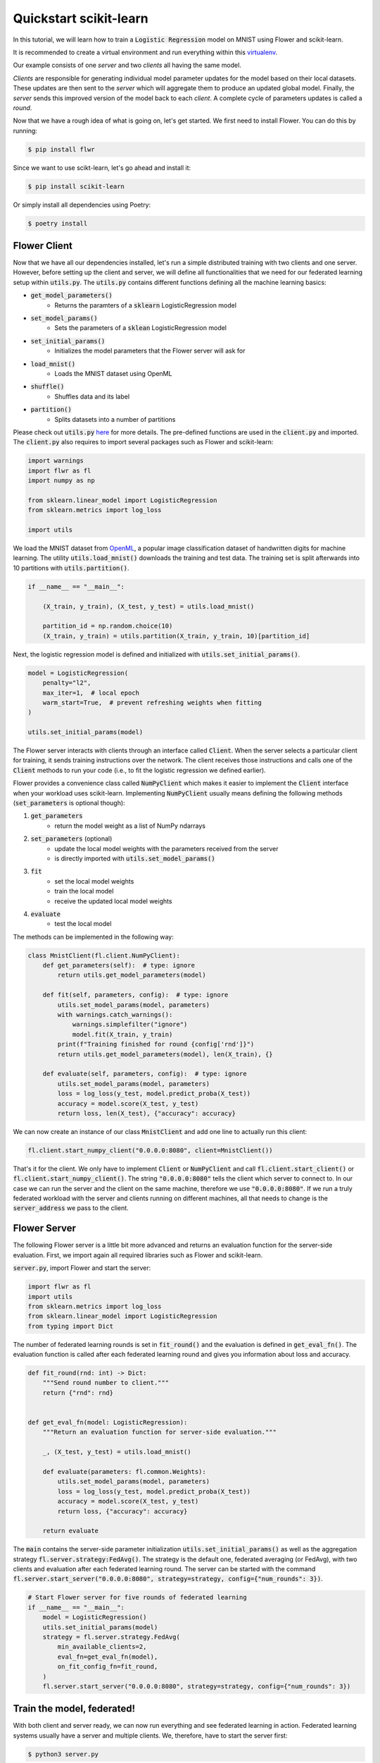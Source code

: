 Quickstart scikit-learn
=======================

In this tutorial, we will learn how to train a :code:`Logistic Regression` model on MNIST using Flower and scikit-learn. 

It is recommended to create a virtual environment and run everything within this `virtualenv <https://flower.dev/docs/recommended-env-setup.html>`_. 

Our example consists of one *server* and two *clients* all having the same model. 

*Clients* are responsible for generating individual model parameter updates for the model based on their local datasets. 
These updates are then sent to the *server* which will aggregate them to produce an updated global model. Finally, the *server* sends this improved version of the model back to each *client*.
A complete cycle of parameters updates is called a *round*.

Now that we have a rough idea of what is going on, let's get started. We first need to install Flower. You can do this by running:

.. code-block:: shell

  $ pip install flwr

Since we want to use scikt-learn, let's go ahead and install it:

.. code-block:: shell

  $ pip install scikit-learn

Or simply install all dependencies using Poetry:

.. code-block:: shell

  $ poetry install


Flower Client
-------------

Now that we have all our dependencies installed, let's run a simple distributed training with two clients and one server.
However, before setting up the client and server, we will define all functionalities that we need for our federated learning setup within :code:`utils.py`. The :code:`utils.py` contains different functions defining all the machine learning basics:

* :code:`get_model_parameters()`
    * Returns the paramters of a :code:`sklearn` LogisticRegression model
* :code:`set_model_params()`
    * Sets the parameters of a :code:`sklean` LogisticRegression model
* :code:`set_initial_params()`
    * Initializes the model parameters that the Flower server will ask for
* :code:`load_mnist()`
    * Loads the MNIST dataset using OpenML
* :code:`shuffle()`
    * Shuffles data and its label
* :code:`partition()`
    * Splits datasets into a number of partitions

Please check out :code:`utils.py` `here <https://github.com/adap/flower/blob/main/examples/sklearn-logreg-mnist/utils.py>`_ for more details.
The pre-defined functions are used in the :code:`client.py` and imported. The :code:`client.py` also requires to import several packages such as Flower and scikit-learn:

.. code-block:: python
      
  import warnings
  import flwr as fl
  import numpy as np

  from sklearn.linear_model import LogisticRegression
  from sklearn.metrics import log_loss

  import utils


We load the MNIST dataset from `OpenML <https://www.openml.org/d/554>`_, a popular image classification dataset of handwritten digits for machine learning. The utility :code:`utils.load_mnist()` downloads the training and test data. The training set is split afterwards into 10 partitions with :code:`utils.partition()`. 

.. code-block:: python

    if __name__ == "__main__":

        (X_train, y_train), (X_test, y_test) = utils.load_mnist()

        partition_id = np.random.choice(10)
        (X_train, y_train) = utils.partition(X_train, y_train, 10)[partition_id]


Next, the logistic regression model is defined and initialized with :code:`utils.set_initial_params()`.

.. code-block:: python

    model = LogisticRegression(
        penalty="l2",
        max_iter=1,  # local epoch
        warm_start=True,  # prevent refreshing weights when fitting
    )

    utils.set_initial_params(model)

The Flower server interacts with clients through an interface called
:code:`Client`. When the server selects a particular client for training, it
sends training instructions over the network. The client receives those
instructions and calls one of the :code:`Client` methods to run your code
(i.e., to fit the logistic regression we defined earlier).

Flower provides a convenience class called :code:`NumPyClient` which makes it
easier to implement the :code:`Client` interface when your workload uses scikit-learn.
Implementing :code:`NumPyClient` usually means defining the following methods
(:code:`set_parameters` is optional though):

#. :code:`get_parameters`
    * return the model weight as a list of NumPy ndarrays
#. :code:`set_parameters` (optional)
    * update the local model weights with the parameters received from the server
    * is directly imported with :code:`utils.set_model_params()`
#. :code:`fit`
    * set the local model weights
    * train the local model
    * receive the updated local model weights
#. :code:`evaluate`
    * test the local model

The methods can be implemented in the following way:

.. code-block:: python

    class MnistClient(fl.client.NumPyClient):
        def get_parameters(self):  # type: ignore
            return utils.get_model_parameters(model)

        def fit(self, parameters, config):  # type: ignore
            utils.set_model_params(model, parameters)
            with warnings.catch_warnings():
                warnings.simplefilter("ignore")
                model.fit(X_train, y_train)
            print(f"Training finished for round {config['rnd']}")
            return utils.get_model_parameters(model), len(X_train), {}

        def evaluate(self, parameters, config):  # type: ignore
            utils.set_model_params(model, parameters)
            loss = log_loss(y_test, model.predict_proba(X_test))
            accuracy = model.score(X_test, y_test)
            return loss, len(X_test), {"accuracy": accuracy}


We can now create an instance of our class :code:`MnistClient` and add one line
to actually run this client:

.. code-block:: python

    fl.client.start_numpy_client("0.0.0.0:8080", client=MnistClient())

That's it for the client. We only have to implement :code:`Client` or
:code:`NumPyClient` and call :code:`fl.client.start_client()` or :code:`fl.client.start_numpy_client()`. The string :code:`"0.0.0.0:8080"` tells the client which server to connect to. In our case we can run the server and the client on the same machine, therefore we use
:code:`"0.0.0.0:8080"`. If we run a truly federated workload with the server and
clients running on different machines, all that needs to change is the
:code:`server_address` we pass to the client.

Flower Server
-------------

The following Flower server is a little bit more advanced and returns an evaluation function for the server-side evaluation.
First, we import again all required libraries such as Flower and scikit-learn.

:code:`server.py`, import Flower and start the server:

.. code-block:: python

    import flwr as fl
    import utils
    from sklearn.metrics import log_loss
    from sklearn.linear_model import LogisticRegression
    from typing import Dict

The number of federated learning rounds is set in :code:`fit_round()` and the evaluation is defined in :code:`get_eval_fn()`.
The evaluation function is called after each federated learning round and gives you information about loss and accuracy.

.. code-block:: python

    def fit_round(rnd: int) -> Dict:
        """Send round number to client."""
        return {"rnd": rnd}


    def get_eval_fn(model: LogisticRegression):
        """Return an evaluation function for server-side evaluation."""

        _, (X_test, y_test) = utils.load_mnist()

        def evaluate(parameters: fl.common.Weights):
            utils.set_model_params(model, parameters)
            loss = log_loss(y_test, model.predict_proba(X_test))
            accuracy = model.score(X_test, y_test)
            return loss, {"accuracy": accuracy}

        return evaluate

The :code:`main` contains the server-side parameter initialization :code:`utils.set_initial_params()` as well as the aggregation strategy :code:`fl.server.strategy:FedAvg()`. The strategy is the default one, federated averaging (or FedAvg), with two clients and evaluation after each federated learning round. The server can be started with the command :code:`fl.server.start_server("0.0.0.0:8080", strategy=strategy, config={"num_rounds": 3})`.

.. code-block:: python

    # Start Flower server for five rounds of federated learning
    if __name__ == "__main__":
        model = LogisticRegression()
        utils.set_initial_params(model)
        strategy = fl.server.strategy.FedAvg(
            min_available_clients=2,
            eval_fn=get_eval_fn(model),
            on_fit_config_fn=fit_round,
        )
        fl.server.start_server("0.0.0.0:8080", strategy=strategy, config={"num_rounds": 3})


Train the model, federated!
---------------------------

With both client and server ready, we can now run everything and see federated
learning in action. Federated learning systems usually have a server and multiple clients. We, therefore, have to start the server first:

.. code-block:: shell

    $ python3 server.py

Once the server is running we can start the clients in different terminals.
Open a new terminal and start the first client:

.. code-block:: shell

    $ python3 client.py

Open another terminal and start the second client:

.. code-block:: shell

    $ python3 client.py

Each client will have its own dataset.
You should now see how the training does in the very first terminal (the one that started the server):

.. code-block:: shell

    INFO flower 2022-01-13 13:43:14,859 | app.py:73 | Flower server running (insecure, 3 rounds)
    INFO flower 2022-01-13 13:43:14,859 | server.py:118 | Getting initial parameters
    INFO flower 2022-01-13 13:43:17,903 | server.py:306 | Received initial parameters from one random client
    INFO flower 2022-01-13 13:43:17,903 | server.py:120 | Evaluating initial parameters
    INFO flower 2022-01-13 13:43:17,992 | server.py:123 | initial parameters (loss, other metrics): 2.3025850929940455, {'accuracy': 0.098}
    INFO flower 2022-01-13 13:43:17,992 | server.py:133 | FL starting
    DEBUG flower 2022-01-13 13:43:19,814 | server.py:251 | fit_round: strategy sampled 2 clients (out of 2)
    DEBUG flower 2022-01-13 13:43:20,046 | server.py:260 | fit_round received 2 results and 0 failures
    INFO flower 2022-01-13 13:43:20,220 | server.py:148 | fit progress: (1, 1.3365667871792377, {'accuracy': 0.6605}, 2.227397900000142)
    INFO flower 2022-01-13 13:43:20,220 | server.py:199 | evaluate_round: no clients selected, cancel
    DEBUG flower 2022-01-13 13:43:20,220 | server.py:251 | fit_round: strategy sampled 2 clients (out of 2)
    DEBUG flower 2022-01-13 13:43:20,456 | server.py:260 | fit_round received 2 results and 0 failures
    INFO flower 2022-01-13 13:43:20,603 | server.py:148 | fit progress: (2, 0.721620492535375, {'accuracy': 0.7796}, 2.6108531999998377)
    INFO flower 2022-01-13 13:43:20,603 | server.py:199 | evaluate_round: no clients selected, cancel
    DEBUG flower 2022-01-13 13:43:20,603 | server.py:251 | fit_round: strategy sampled 2 clients (out of 2)
    DEBUG flower 2022-01-13 13:43:20,837 | server.py:260 | fit_round received 2 results and 0 failures
    INFO flower 2022-01-13 13:43:20,967 | server.py:148 | fit progress: (3, 0.5843629244915138, {'accuracy': 0.8217}, 2.9750180000010005)
    INFO flower 2022-01-13 13:43:20,968 | server.py:199 | evaluate_round: no clients selected, cancel
    INFO flower 2022-01-13 13:43:20,968 | server.py:172 | FL finished in 2.975252800000817
    INFO flower 2022-01-13 13:43:20,968 | app.py:109 | app_fit: losses_distributed []
    INFO flower 2022-01-13 13:43:20,968 | app.py:110 | app_fit: metrics_distributed {}
    INFO flower 2022-01-13 13:43:20,968 | app.py:111 | app_fit: losses_centralized [(0, 2.3025850929940455), (1, 1.3365667871792377), (2, 0.721620492535375), (3, 0.5843629244915138)]
    INFO flower 2022-01-13 13:43:20,968 | app.py:112 | app_fit: metrics_centralized {'accuracy': [(0, 0.098), (1, 0.6605), (2, 0.7796), (3, 0.8217)]}
    DEBUG flower 2022-01-13 13:43:20,968 | server.py:201 | evaluate_round: strategy sampled 2 clients (out of 2)
    DEBUG flower 2022-01-13 13:43:21,232 | server.py:210 | evaluate_round received 2 results and 0 failures
    INFO flower 2022-01-13 13:43:21,232 | app.py:121 | app_evaluate: federated loss: 0.5843629240989685
    INFO flower 2022-01-13 13:43:21,232 | app.py:122 | app_evaluate: results [('ipv4:127.0.0.1:53980', EvaluateRes(loss=0.5843629240989685, num_examples=10000, accuracy=0.0, metrics={'accuracy': 0.8217})), ('ipv4:127.0.0.1:53982', EvaluateRes(loss=0.5843629240989685, num_examples=10000, accuracy=0.0, metrics={'accuracy': 0.8217}))]
    INFO flower 2022-01-13 13:43:21,232 | app.py:127 | app_evaluate: failures []

Congratulations!
You've successfully built and run your first federated learning system.
The full `source code <https://github.com/adap/flower/tree/main/examples/sklearn-logreg-mnist>`_ for this example can be found in :code:`examples/sklearn-logreg-mnist`.
